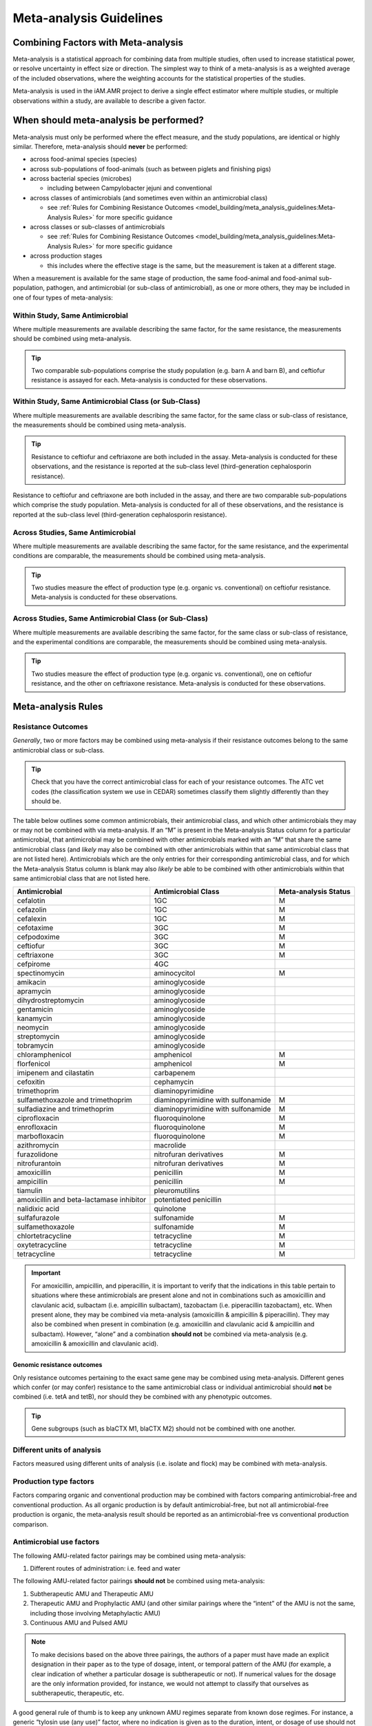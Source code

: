 

Meta-analysis Guidelines
========================

Combining Factors with Meta-analysis
-------------------------------------

Meta-analysis is a statistical approach for combining data from multiple studies, often used to increase statistical power, or resolve uncertainty in effect size or direction. The simplest way to think of a meta-analysis is as a weighted average of the included observations, where the weighting accounts for the statistical properties of the studies.

Meta-analysis is used in the iAM.AMR project to derive a single effect estimator where multiple studies, or multiple observations within a study, are available to describe a given factor.

When should meta-analysis be performed?
---------------------------------------

Meta-analysis must only be performed where the effect measure, and the study populations, are identical or highly similar. Therefore, meta-analysis should **never** be performed:

* across food-animal species (species)
* across sub-populations of food-animals (such as between piglets and finishing pigs)
* across bacterial species (microbes)
 
  * including between Campylobacter jejuni and conventional
 
* across classes of antimicrobials (and sometimes even within an antimicrobial class)
 
  * see :ref:`Rules for Combining Resistance Outcomes <model_building/meta_analysis_guidelines:Meta-Analysis Rules>` for more specific guidance
 
* across classes or sub-classes of antimicrobials
 
  * see :ref:`Rules for Combining Resistance Outcomes <model_building/meta_analysis_guidelines:Meta-Analysis Rules>` for more specific guidance
 
* across production stages
 
  * this includes where the effective stage is the same, but the measurement is taken at a different stage.

When a measurement is available for the same stage of production, the same food-animal and food-animal sub-population, pathogen, and antimicrobial (or sub-class of antimicrobial), as one or more others, they may be included in one of four types of meta-analysis:
  
Within Study, Same Antimicrobial
~~~~~~~~~~~~~~~~~~~~~~~~~~~~~~~~

Where multiple measurements are available describing the same factor, for the same resistance, the measurements should be combined using meta-analysis.

.. tip:: Two comparable sub-populations comprise the study population (e.g. barn A and barn B), and ceftiofur resistance is assayed for each. Meta-analysis is conducted for these observations.

Within Study, Same Antimicrobial Class (or Sub-Class)
~~~~~~~~~~~~~~~~~~~~~~~~~~~~~~~~~~~~~~~~~~~~~~~~~~~~~

Where multiple measurements are available describing the same factor, for the same class or sub-class of resistance, the measurements should be combined using meta-analysis. 

.. tip:: Resistance to ceftiofur and ceftriaxone are both included in the assay. Meta-analysis is conducted for these observations, and the resistance is reported at the sub-class level (third-generation cephalosporin resistance).

Resistance to ceftiofur and ceftriaxone are both included in the assay, and there are two comparable sub-populations which comprise the study population. Meta-analysis is conducted for all of these observations, and the resistance is reported at the sub-class level (third-generation cephalosporin resistance).

Across Studies, Same Antimicrobial
~~~~~~~~~~~~~~~~~~~~~~~~~~~~~~~~~~

Where multiple measurements are available describing the same factor, for the same resistance, and the experimental conditions are comparable, the measurements should be combined using meta-analysis.

.. tip::
    Two studies measure the effect of production type (e.g. organic vs. conventional) on ceftiofur resistance. Meta-analysis is conducted for these observations.
 
Across Studies, Same Antimicrobial Class (or Sub-Class)
~~~~~~~~~~~~~~~~~~~~~~~~~~~~~~~~~~~~~~~~~~~~~~~~~~~~~~~
 
Where multiple measurements are available describing the same factor, for the same class or sub-class of resistance, and the experimental conditions are comparable, the measurements should be combined using meta-analysis.
     
.. Tip:: Two studies measure the effect of production type (e.g. organic vs. conventional), one on ceftiofur resistance, and the other on ceftriaxone resistance. Meta-analysis is conducted for these observations.
    

Meta-analysis Rules
-------------------

Resistance Outcomes
~~~~~~~~~~~~~~~~~~~

*Generally*, two or more factors may be combined using meta-analysis if their resistance outcomes belong to the same antimicrobial class or sub-class.

.. Tip:: Check that you have the correct antimicrobial class for each of your resistance outcomes. The ATC vet codes (the classification system we use in CEDAR) sometimes classify them slightly differently than they should be.

The table below outlines some common antimicrobials, their antimicrobial class, and which other antimicrobials they may or may not be combined with via meta-analysis. If an “M” is present in the Meta-analysis Status column for a particular antimicrobial, that antimicrobial may be combined with other antimicrobials marked with an “M” that share the same antimicrobial class (and *likely* may also be combined with other antimicrobials within that same antimicrobial class that are not listed here). Antimicrobials which are the only entries for their corresponding antimicrobial class, and for which the Meta-analysis Status column is blank may also *likely* be able to be combined with other antimicrobials within that same antimicrobial class that are not listed here.

======================================== ================================== ====================
Antimicrobial                            Antimicrobial Class                Meta-analysis Status
======================================== ================================== ====================
cefalotin                                1GC                                M 
cefazolin                                1GC                                M 
cefalexin                                1GC                                M
cefotaxime                               3GC                                M 
cefpodoxime                              3GC                                M 
ceftiofur                                3GC                                M
ceftriaxone                              3GC                                M 
cefpirome                                4GC           
spectinomycin                            aminocycitol                       M 
amikacin                                 aminoglycoside
apramycin                                aminoglycoside
dihydrostreptomycin                      aminoglycoside
gentamicin                               aminoglycoside
kanamycin                                aminoglycoside
neomycin                                 aminoglycoside
streptomycin                             aminoglycoside
tobramycin                               aminoglycoside
chloramphenicol                          amphenicol                         M 
florfenicol                              amphenicol                         M
imipenem and cilastatin                  carbapenem
cefoxitin                                cephamycin
trimethoprim                             diaminopyrimidine
sulfamethoxazole and trimethoprim        diaminopyrimidine with sulfonamide M 
sulfadiazine and trimethoprim            diaminopyrimidine with sulfonamide M 
ciprofloxacin                            fluoroquinolone                    M
enrofloxacin                             fluoroquinolone                    M
marbofloxacin                            fluoroquinolone                    M
azithromycin                             macrolide                    
furazolidone                             nitrofuran derivatives             M
nitrofurantoin                           nitrofuran derivatives             M
amoxicillin                              penicillin                         M
ampicillin                               penicillin                         M 
tiamulin                                 pleuromutilins
amoxicillin and beta-lactamase inhibitor potentiated penicillin
nalidixic acid                           quinolone
sulfafurazole                            sulfonamide                        M 
sulfamethoxazole                         sulfonamide                        M 
chlortetracycline                        tetracycline                       M
oxytetracycline                          tetracycline                       M
tetracycline                             tetracycline                       M
======================================== ================================== ====================

.. Important:: For amoxicillin, ampicillin, and piperacillin, it is important to verify that the indications in this table pertain to situations where these antimicrobials are present alone and not in combinations such as amoxicillin and clavulanic acid, sulbactam (i.e. ampicillin sulbactam), tazobactam (i.e. piperacillin tazobactam), etc. When present alone, they may be combined via meta-analysis (amoxicillin & ampicillin & piperacillin). They may also be combined when present in combination (e.g. amoxicillin and clavulanic acid & ampicillin and sulbactam). However, “alone” and a combination **should not** be combined via meta-analysis (e.g. amoxicillin & amoxicillin and clavulanic acid).


Genomic resistance outcomes
+++++++++++++++++++++++++++

Only resistance outcomes pertaining to the exact same gene may be combined using meta-analysis. Different genes which confer (or may confer) resistance to the same antimicrobial class or individual antimicrobial should **not** be combined (i.e. tetA and tetB), nor should they be combined with any phenotypic outcomes.

.. Tip:: Gene subgroups (such as blaCTX M1, blaCTX M2) should not be combined with one another.

Different units of analysis
~~~~~~~~~~~~~~~~~~~~~~~~~~~

Factors measured using different units of analysis (i.e. isolate and flock) may be combined with meta-analysis.

Production type factors
~~~~~~~~~~~~~~~~~~~~~~~

Factors comparing organic and conventional production may be combined with factors comparing antimicrobial-free and conventional production. As all organic production is by default antimicrobial-free, but not all antimicrobial-free production is organic, the meta-analysis result should be reported as an antimicrobial-free vs conventional production comparison.

Antimicrobial use factors
~~~~~~~~~~~~~~~~~~~~~~~~~

The following AMU-related factor pairings may be combined using meta-analysis:

1.       Different routes of administration: i.e. feed and water

The following AMU-related factor pairings **should not** be combined using meta-analysis:

1.       Subtherapeutic AMU and Therapeutic AMU
2.       Therapeutic AMU and Prophylactic AMU (and other similar pairings where the “intent” of the AMU is not the same, including those involving Metaphylactic AMU)
3.       Continuous AMU and Pulsed AMU

.. Note:: To make decisions based on the above three pairings, the authors of a paper must have made an explicit designation in their paper as to the type of dosage, intent, or temporal pattern of the AMU (for example, a clear indication of whether a particular dosage is subtherapeutic or not). If numerical values for the dosage are the only information provided, for instance, we would not attempt to classify that ourselves as subtherapeutic, therapeutic, etc.

A good general rule of thumb is to keep any unknown AMU regimes separate from known dose regimes. For instance, a generic “tylosin use (any use)” factor, where no indication is given as to the duration, intent, or dosage of use should not be combined with a “continuous tylosin use” or a “therapeutic tylosin use” factor. However, two generic “tylosin use” factors may be combined.

Feed additive factors
~~~~~~~~~~~~~~~~~~~~~

For factors related to the use of feed additives such as probiotics and prebiotics, use caution when combining different brands (check the ingredients first). Generally, different brands of additives should not be combined.

How is the meta-analysis performed?
-----------------------------------

Please see :ref:`Adding meta-analysis groupings <model_building/processing_cedar_queries:Adding meta-analysis groupings>` for instructions on how to prepare your timber for meta-analysis.

Our :ref:`sawmill R package <model_building/sawmill:The sawmill R Package>` performs meta-analysis using the **Metafor Package**.

We use a random-effects model.
 
There are a number of ways to estimate heterogeneity:

- Restricted Maximum Likelihood (REML)
  
  - default, requires convergence (it’s ML, so iterative)
  
- DerSimonian-Laird
  
  - a Olaf-approved alternative (non-iterative) 

We use **REML**. We calculate the effect size based on Odds Ratio (technically log-OR), and SE of the log-OR.

For more details on the math behind the meta-analysis go :ref:`here. <10_reference/math_stats:Meta-analysis>`
